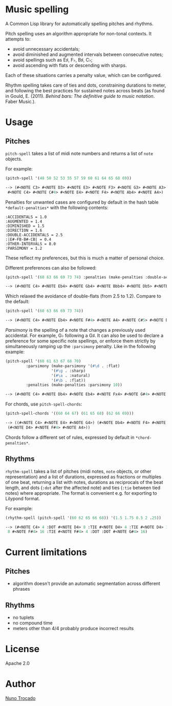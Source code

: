 * Music spelling
A Common Lisp library for automatically spelling pitches and rhythms.

Pitch spelling uses an algorithm appropriate for non-tonal contexts. It attempts to:
- avoid unnecessary accidentals;
- avoid diminished and augmented intervals between consecutive notes;
- avoid spellings such as E♯, F♭, B♯, C♭;
- avoid ascending with flats or descending with sharps.

Each of these situations carries a penalty value, which can be configured.

Rhythm spelling takes care of ties and dots, constraining durations to meter, and following the best practices for sustained notes across beats (as found in Gould, E. (2011). /Behind bars: The definitive guide to music notation/. Faber Music.).

* Usage
** Pitches
~pitch-spell~ takes a list of midi note numbers and returns a list of ~note~ objects.

For example:
#+begin_src lisp
(pitch-spell '(48 50 52 53 55 57 59 60 61 64 65 68 69))

--> (#<NOTE C3> #<NOTE D3> #<NOTE E3> #<NOTE F3> #<NOTE G3> #<NOTE A3> #<NOTE B3>
 #<NOTE C4> #<NOTE C#4> #<NOTE E4> #<NOTE F4> #<NOTE Ab4> #<NOTE A4>)
#+end_src

Penalties for unwanted cases are configured by default in the hash table ~*default-penalties*~ with the following contents:
#+begin_src
:ACCIDENTALS = 1.0 
:AUGMENTED = 1.4 
:DIMINISHED = 1.5 
:DIRECTION = 1.6 
:DOUBLE-ACCIDENTALS = 2.5 
:|E#-FB-B#-CB| = 0.4 
:OTHER-INTERVALS = 8.0 
:PARSIMONY = 1.2 
#+end_src
These reflect my preferences, but this is much a matter of personal choice.

Different preferences can also be followed:
#+begin_src lisp
(pitch-spell '(60 63 66 69 73 74) :penalties (make-penalties :double-accidentals 1.2))

--> (#<NOTE C4> #<NOTE Eb4> #<NOTE Gb4> #<NOTE Bbb4> #<NOTE Db5> #<NOTE D5>)
#+end_src
Which relaxed the avoidance of double-flats (from 2.5 to 1.2). Compare to the default:
#+begin_src lisp
(pitch-spell '(60 63 66 69 73 74))

--> (#<NOTE C4> #<NOTE Eb4> #<NOTE F#4> #<NOTE A4> #<NOTE C#5> #<NOTE D5>)
#+end_src

/Parsimony/ is the spelling of a note that changes a previously used accidental. For example, G♭ following a G♯. It can also be used to declare a preference for some specific note spellings, or enforce them strictly by simultaneously ramping up the ~:parsimony~ penalty. Like in the following example:
#+begin_src lisp
(pitch-spell '(60 61 63 67 68 70)
	     :parsimony (make-parsimony '(#\d . :flat)
					'(#\g . :sharp)
					'(#\a . :natural)
					'(#\b . :flat))
	     :penalties (make-penalties :parsimony 10))

--> (#<NOTE C4> #<NOTE Db4> #<NOTE Eb4> #<NOTE Fx4> #<NOTE G#4> #<NOTE Bb4>)
#+end_src

For chords, use ~pitch-spell-chords~:
#+begin_src lisp
(pitch-spell-chords '((60 64 67) (61 65 68) (62 66 69)))

--> ((#<NOTE C4> #<NOTE E4> #<NOTE G4>) (#<NOTE Db4> #<NOTE F4> #<NOTE Ab4>)
 (#<NOTE D4> #<NOTE F#4> #<NOTE A4>))
#+end_src
Chords follow a different set of rules, expressed by default in ~*chord-penalties*~.

** Rhythms
~rhythm-spell~ takes a list of pitches (midi notes, ~note~ objects, or other representation) and a list of durations, expressed as fractions or multiples of one beat, returning a list with notes, durations as reciprocals of the beat length, and dots (~:dot~ after the affected note) and ties (~:tie~ between tied notes) where appropriate. The format is convenient e.g. for exporting to Lilypond format.

For example:
#+begin_src lisp
(rhythm-spell (pitch-spell '(60 62 65 66 68)) '(1.5 1.75 0.5 2 .25))

--> (#<NOTE C4> 4 :DOT #<NOTE D4> 8 :TIE #<NOTE D4> 4 :TIE #<NOTE D4> 16 #<NOTE F4>
 8 #<NOTE F#4> 16 :TIE #<NOTE F#4> 4 :DOT :DOT #<NOTE G#4> 16)
#+end_src

* Current limitations
** Pitches
- algorithm doesn't provide an automatic segmentation across different phrases
** Rhythms
- no tuplets
- no compound time
- meters other than 4/4 probably produce incorrect results

* License
Apache 2.0

* Author
[[https://nunotrocado.com][Nuno Trocado]]

